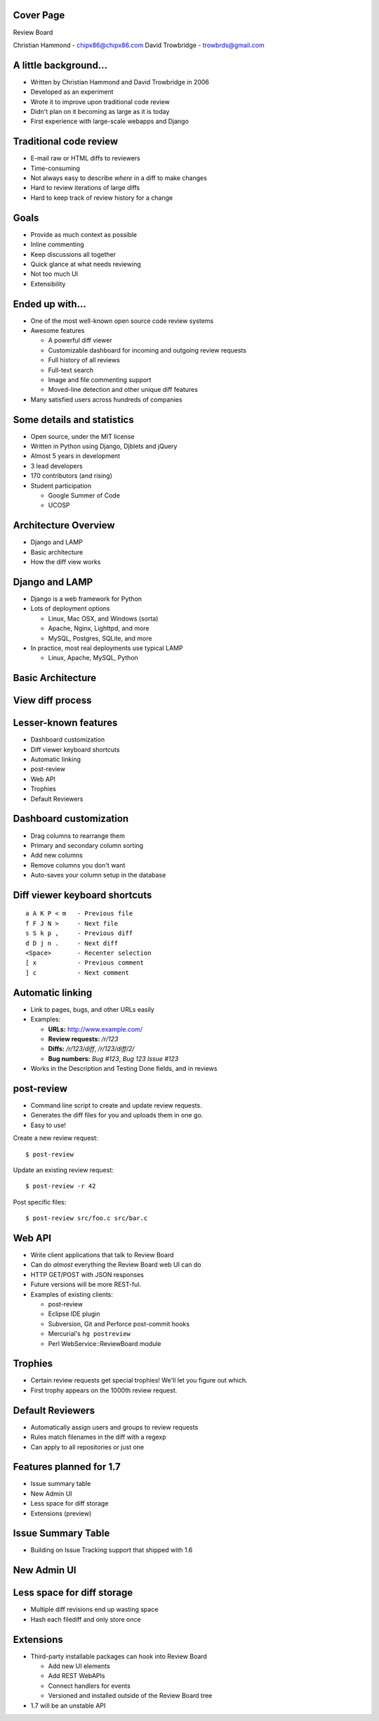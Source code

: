 ==========
Cover Page
==========

.. is:blank
.. is:id coverpage

Review Board

Christian Hammond - chipx86@chipx86.com
David Trowbridge - trowbrds@gmail.com


======================
A little background...
======================

* Written by Christian Hammond and David Trowbridge in 2006

* Developed as an experiment

* Wrote it to improve upon traditional code review

* Didn't plan on it becoming as large as it is today

* First experience with large-scale webapps and Django


=======================
Traditional code review
=======================

* E-mail raw or HTML diffs to reviewers

* Time-consuming

* Not always easy to describe *where* in a diff to make changes

* Hard to review iterations of large diffs

* Hard to keep track of review history for a change


=====
Goals
=====

* Provide as much context as possible

* Inline commenting

* Keep discussions all together

* Quick glance at what needs reviewing

* Not too much UI

* Extensibility


================
Ended up with...
================

* One of the most well-known open source code review systems

* Awesome features

  * A powerful diff viewer

  * Customizable dashboard for incoming and outgoing review requests

  * Full history of all reviews

  * Full-text search

  * Image and file commenting support

  * Moved-line detection and other unique diff features

* Many satisfied users across hundreds of companies


===========================
Some details and statistics
===========================

* Open source, under the MIT license

* Written in Python using Django, Djblets and jQuery

* Almost 5 years in development

* 3 lead developers

* 170 contributors (and rising)

* Student participation

  * Google Summer of Code

  * UCOSP


=====================
Architecture Overview
=====================

* Django and LAMP

* Basic architecture

* How the diff view works


===============
Django and LAMP
===============

* Django is a web framework for Python

* Lots of deployment options

  * Linux, Mac OSX, and Windows (sorta)

  * Apache, Nginx, Lighttpd, and more

  * MySQL, Postgres, SQLite, and more

* In practice, most real deployments use typical LAMP

  * Linux, Apache, MySQL, Python


==================
Basic Architecture
==================

.. image:: ../../diagrams/2011/basic_architecture.svg


=================
View diff process
=================

.. image:: ../../diagrams/2010/view_diff_process.svg


=====================
Lesser-known features
=====================

* Dashboard customization

* Diff viewer keyboard shortcuts

* Automatic linking

* post-review

* Web API

* Trophies

* Default Reviewers


=======================
Dashboard customization
=======================

.. image:: ../../graphics/screenshots/2010/dashboard_customization.png

.. is:offset_x +20
.. is:offset_y -200

* Drag columns to rearrange them

* Primary and secondary column sorting

* Add new columns

* Remove columns you don't want

* Auto-saves your column setup in the database


==============================
Diff viewer keyboard shortcuts
==============================

::

    a A K P < m   - Previous file
    f F J N >     - Next file
    s S k p ,     - Previous diff
    d D j n .     - Next diff
    <Space>       - Recenter selection
    [ x           - Previous comment
    ] c           - Next comment


=================
Automatic linking
=================

* Link to pages, bugs, and other URLs easily

* Examples:

  * **URLs:** http://www.example.com/

  * **Review requests:** `/r/123`

  * **Diffs:** `/r/123/diff`, `/r/123/diff/2/`

  * **Bug numbers:** `Bug #123`, `Bug 123` `Issue #123`

* Works in the Description and Testing Done fields, and in reviews


===========
post-review
===========

* Command line script to create and update review requests.

* Generates the diff files for you and uploads them in one go.

* Easy to use!


.. is:offset_x +25
.. is:offset_y +30


Create a new review request::

  $ post-review

Update an existing review request::

  $ post-review -r 42

Post specific files::

  $ post-review src/foo.c src/bar.c


=======
Web API
=======

* Write client applications that talk to Review Board

* Can do *almost* everything the Review Board web UI can do

* HTTP GET/POST with JSON responses

* Future versions will be more REST-ful.

* Examples of existing clients:

  * post-review

  * Eclipse IDE plugin

  * Subversion, Git and Perforce post-commit hooks

  * Mercurial's ``hg postreview``

  * Perl WebService::ReviewBoard module


========
Trophies
========

* Certain review requests get special trophies! We'll let you figure out
  which.

* First trophy appears on the 1000th review request.

.. image:: ../../graphics/screenshots/2010/milestone-trophies.png

.. image:: ../../graphics/screenshots/2010/fish-trophies.png


=================
Default Reviewers
=================

* Automatically assign users and groups to review requests

* Rules match filenames in the diff with a regexp

* Can apply to all repositories or just one


========================
Features planned for 1.7
========================

* Issue summary table

* New Admin UI

* Less space for diff storage

* Extensions (preview)


===================
Issue Summary Table
===================

.. TODO: add an image

* Building on Issue Tracking support that shipped with 1.6


============
New Admin UI
============

.. image:: ../../graphics/screenshots/2011/new_admin.png


===========================
Less space for diff storage
===========================

* Multiple diff revisions end up wasting space

* Hash each filediff and only store once


==========
Extensions
==========

* Third-party installable packages can hook into Review Board

  * Add new UI elements

  * Add REST WebAPIs

  * Connect handlers for events

  * Versioned and installed outside of the Review Board tree

* 1.7 will be an unstable API
